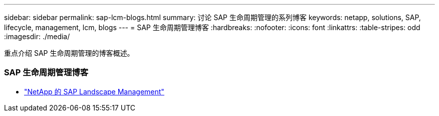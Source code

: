 ---
sidebar: sidebar 
permalink: sap-lcm-blogs.html 
summary: 讨论 SAP 生命周期管理的系列博客 
keywords: netapp, solutions, SAP, lifecycle, management, lcm, blogs 
---
= SAP 生命周期管理博客
:hardbreaks:
:nofooter: 
:icons: font
:linkattrs: 
:table-stripes: odd
:imagesdir: ./media/


[role="lead"]
重点介绍 SAP 生命周期管理的博客概述。



=== SAP 生命周期管理博客

* link:https://blogs.sap.com/2021/10/27/whitepaper-sap-landscape-management-with-netapp/["NetApp 的 SAP Landscape Management"]

